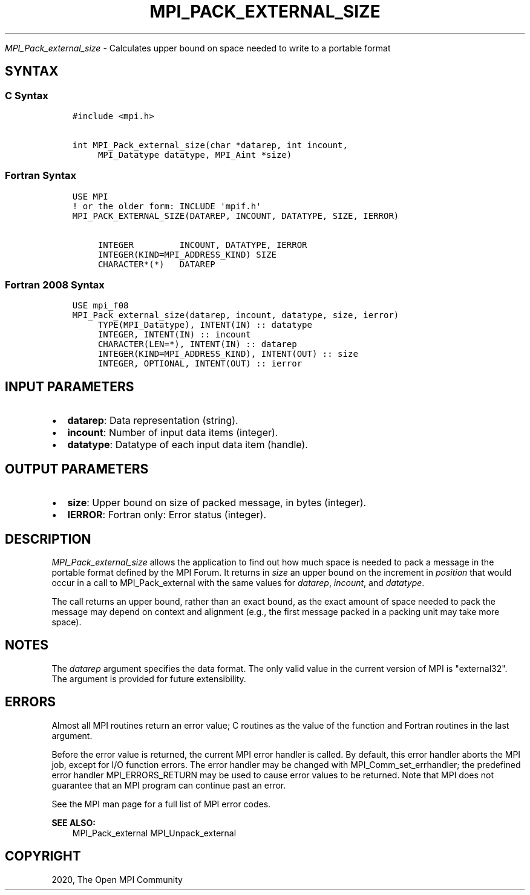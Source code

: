 .\" Man page generated from reStructuredText.
.
.TH "MPI_PACK_EXTERNAL_SIZE" "3" "Feb 20, 2022" "" "Open MPI"
.
.nr rst2man-indent-level 0
.
.de1 rstReportMargin
\\$1 \\n[an-margin]
level \\n[rst2man-indent-level]
level margin: \\n[rst2man-indent\\n[rst2man-indent-level]]
-
\\n[rst2man-indent0]
\\n[rst2man-indent1]
\\n[rst2man-indent2]
..
.de1 INDENT
.\" .rstReportMargin pre:
. RS \\$1
. nr rst2man-indent\\n[rst2man-indent-level] \\n[an-margin]
. nr rst2man-indent-level +1
.\" .rstReportMargin post:
..
.de UNINDENT
. RE
.\" indent \\n[an-margin]
.\" old: \\n[rst2man-indent\\n[rst2man-indent-level]]
.nr rst2man-indent-level -1
.\" new: \\n[rst2man-indent\\n[rst2man-indent-level]]
.in \\n[rst2man-indent\\n[rst2man-indent-level]]u
..
.sp
\fI\%MPI_Pack_external_size\fP \- Calculates upper bound on space needed to
write to a portable format
.SH SYNTAX
.SS C Syntax
.INDENT 0.0
.INDENT 3.5
.sp
.nf
.ft C
#include <mpi.h>

int MPI_Pack_external_size(char *datarep, int incount,
     MPI_Datatype datatype, MPI_Aint *size)
.ft P
.fi
.UNINDENT
.UNINDENT
.SS Fortran Syntax
.INDENT 0.0
.INDENT 3.5
.sp
.nf
.ft C
USE MPI
! or the older form: INCLUDE \(aqmpif.h\(aq
MPI_PACK_EXTERNAL_SIZE(DATAREP, INCOUNT, DATATYPE, SIZE, IERROR)

     INTEGER         INCOUNT, DATATYPE, IERROR
     INTEGER(KIND=MPI_ADDRESS_KIND) SIZE
     CHARACTER*(*)   DATAREP
.ft P
.fi
.UNINDENT
.UNINDENT
.SS Fortran 2008 Syntax
.INDENT 0.0
.INDENT 3.5
.sp
.nf
.ft C
USE mpi_f08
MPI_Pack_external_size(datarep, incount, datatype, size, ierror)
     TYPE(MPI_Datatype), INTENT(IN) :: datatype
     INTEGER, INTENT(IN) :: incount
     CHARACTER(LEN=*), INTENT(IN) :: datarep
     INTEGER(KIND=MPI_ADDRESS_KIND), INTENT(OUT) :: size
     INTEGER, OPTIONAL, INTENT(OUT) :: ierror
.ft P
.fi
.UNINDENT
.UNINDENT
.SH INPUT PARAMETERS
.INDENT 0.0
.IP \(bu 2
\fBdatarep\fP: Data representation (string).
.IP \(bu 2
\fBincount\fP: Number of input data items (integer).
.IP \(bu 2
\fBdatatype\fP: Datatype of each input data item (handle).
.UNINDENT
.SH OUTPUT PARAMETERS
.INDENT 0.0
.IP \(bu 2
\fBsize\fP: Upper bound on size of packed message, in bytes (integer).
.IP \(bu 2
\fBIERROR\fP: Fortran only: Error status (integer).
.UNINDENT
.SH DESCRIPTION
.sp
\fI\%MPI_Pack_external_size\fP allows the application to find out how much space
is needed to pack a message in the portable format defined by the MPI
Forum. It returns in \fIsize\fP an upper bound on the increment in
\fIposition\fP that would occur in a call to MPI_Pack_external with the same
values for \fIdatarep\fP, \fIincount\fP, and \fIdatatype\fP\&.
.sp
The call returns an upper bound, rather than an exact bound, as the
exact amount of space needed to pack the message may depend on context
and alignment (e.g., the first message packed in a packing unit may take
more space).
.SH NOTES
.sp
The \fIdatarep\fP argument specifies the data format. The only valid value
in the current version of MPI is "external32". The argument is provided
for future extensibility.
.SH ERRORS
.sp
Almost all MPI routines return an error value; C routines as the value
of the function and Fortran routines in the last argument.
.sp
Before the error value is returned, the current MPI error handler is
called. By default, this error handler aborts the MPI job, except for
I/O function errors. The error handler may be changed with
MPI_Comm_set_errhandler; the predefined error handler MPI_ERRORS_RETURN
may be used to cause error values to be returned. Note that MPI does not
guarantee that an MPI program can continue past an error.
.sp
See the MPI man page for a full list of MPI error codes.
.sp
\fBSEE ALSO:\fP
.INDENT 0.0
.INDENT 3.5
MPI_Pack_external MPI_Unpack_external
.UNINDENT
.UNINDENT
.SH COPYRIGHT
2020, The Open MPI Community
.\" Generated by docutils manpage writer.
.
